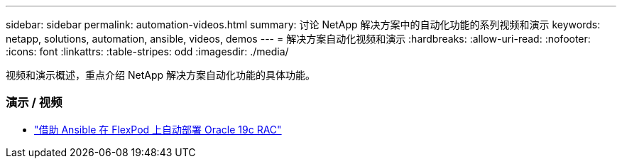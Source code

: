 ---
sidebar: sidebar 
permalink: automation-videos.html 
summary: 讨论 NetApp 解决方案中的自动化功能的系列视频和演示 
keywords: netapp, solutions, automation, ansible, videos, demos 
---
= 解决方案自动化视频和演示
:hardbreaks:
:allow-uri-read: 
:nofooter: 
:icons: font
:linkattrs: 
:table-stripes: odd
:imagesdir: ./media/


[role="lead"]
视频和演示概述，重点介绍 NetApp 解决方案自动化功能的具体功能。



=== 演示 / 视频

* link:https://www.youtube.com/watch?v=VcQMJIRzhoY["借助 Ansible 在 FlexPod 上自动部署 Oracle 19c RAC"]

